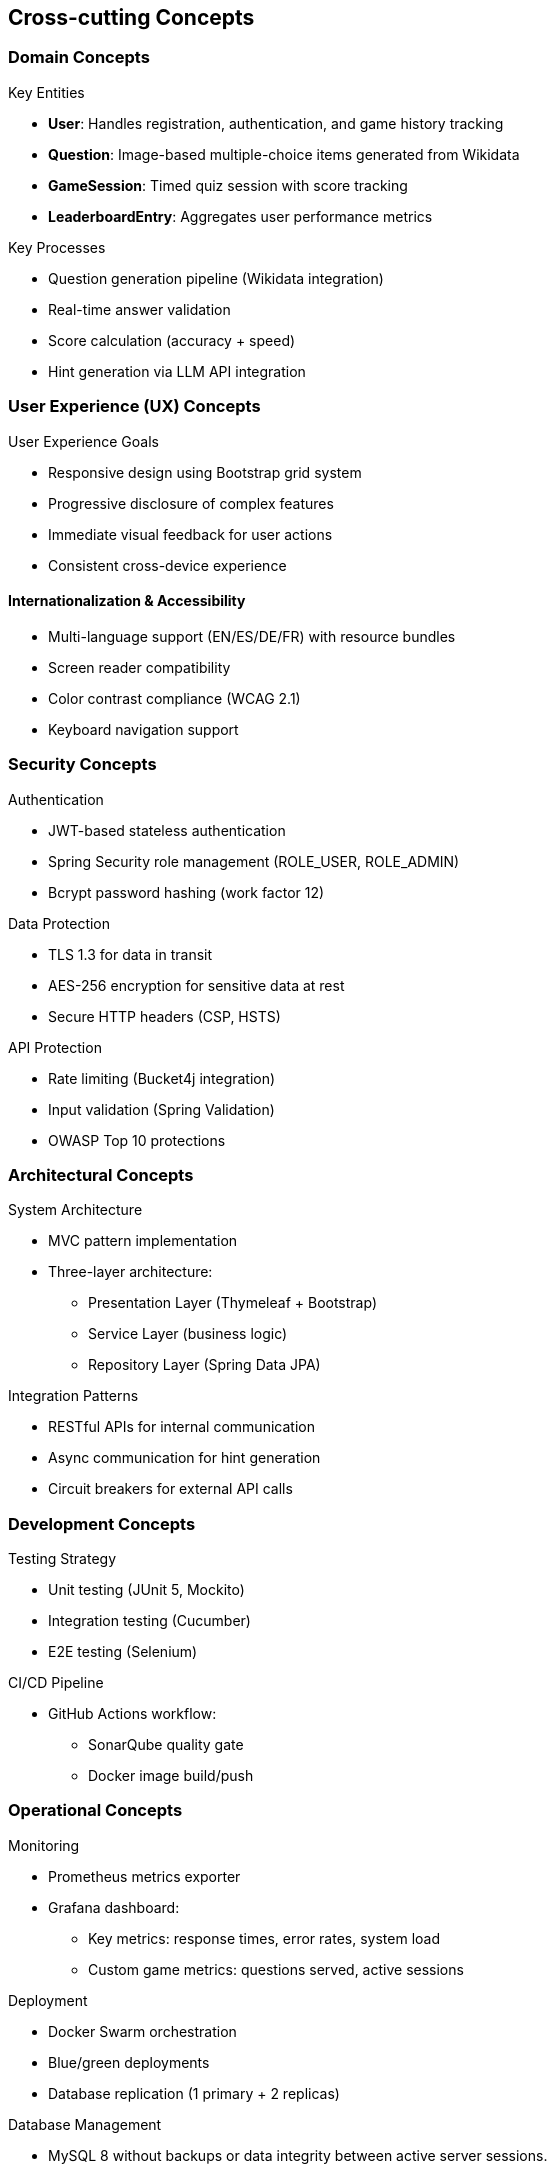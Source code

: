 ifndef::imagesdir[:imagesdir: ../images]

[[section-concepts]]
== Cross-cutting Concepts

[[domain-concepts]]
=== Domain Concepts
.Key Entities
* *User*: Handles registration, authentication, and game history tracking
* *Question*: Image-based multiple-choice items generated from Wikidata
* *GameSession*: Timed quiz session with score tracking
* *LeaderboardEntry*: Aggregates user performance metrics

.Key Processes
* Question generation pipeline (Wikidata integration)
* Real-time answer validation
* Score calculation (accuracy + speed)
* Hint generation via LLM API integration

[[ux-concepts]]
=== User Experience (UX) Concepts
.User Experience Goals
* Responsive design using Bootstrap grid system
* Progressive disclosure of complex features
* Immediate visual feedback for user actions
* Consistent cross-device experience

[[i18n-accessibility]]
==== Internationalization & Accessibility
* Multi-language support (EN/ES/DE/FR) with resource bundles
* Screen reader compatibility
* Color contrast compliance (WCAG 2.1)
* Keyboard navigation support

[[security-concepts]]
=== Security Concepts
.Authentication
* JWT-based stateless authentication
* Spring Security role management (ROLE_USER, ROLE_ADMIN)
* Bcrypt password hashing (work factor 12)

.Data Protection
* TLS 1.3 for data in transit
* AES-256 encryption for sensitive data at rest
* Secure HTTP headers (CSP, HSTS)

.API Protection
* Rate limiting (Bucket4j integration)
* Input validation (Spring Validation)
* OWASP Top 10 protections

[[architecture-concepts]]
=== Architectural Concepts
.System Architecture
* MVC pattern implementation
* Three-layer architecture:
** Presentation Layer (Thymeleaf + Bootstrap)
** Service Layer (business logic)
** Repository Layer (Spring Data JPA)

.Integration Patterns
* RESTful APIs for internal communication
* Async communication for hint generation
* Circuit breakers for external API calls

[[development-concepts]]
=== Development Concepts
.Testing Strategy
* Unit testing (JUnit 5, Mockito)
* Integration testing (Cucumber)
* E2E testing (Selenium)

.CI/CD Pipeline
* GitHub Actions workflow:
** SonarQube quality gate
** Docker image build/push


[[operations-concepts]]
=== Operational Concepts
.Monitoring
* Prometheus metrics exporter
* Grafana dashboard:
** Key metrics: response times, error rates, system load
** Custom game metrics: questions served, active sessions

.Deployment
* Docker Swarm orchestration
* Blue/green deployments
* Database replication (1 primary + 2 replicas)

.Database Management
* MySQL 8 without backups or data integrity between active server sessions.
* SpringBoot AutoConfiguration


This structured approach ensures:
* _Security-first_ design
* _Maintainable_ codebase through SOLID principles
* _Scalable_ infrastructure via containerization
* _Engaging UX_ through performance optimization